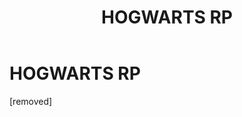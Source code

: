 #+TITLE: HOGWARTS RP

* HOGWARTS RP
:PROPERTIES:
:Score: 1
:DateUnix: 1473260191.0
:DateShort: 2016-Sep-07
:END:
[removed]

